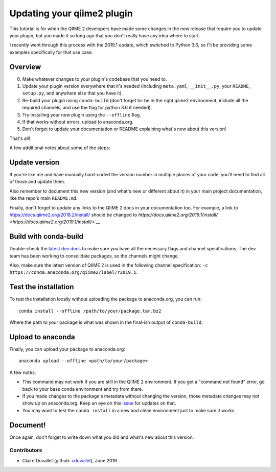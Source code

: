 Updating your qiime2 plugin
############################

This tutorial is for when the QIIME 2 developers have made some changes in the new release that require you to update your plugin, but you made it so long ago that you don't really have any idea where to start.

I recently went through this process with the 2019.1 update, which switched to Python 3.6, so I'll be providing some examples specifically for that use case.

Overview
~~~~~~~~~~~~~~

0. Make whatever changes to your plugin's codebase that you need to.
1. Update your plugin version everywhere that it's needed (including ``meta.yaml``, ``__init__.py``, your ``README``, ``setup.py``, and anywhere else that you have it).
2. Re-build your plugin using ``conda-build`` (don't forget to: be in the right qiime2 environment, include all the required channels, and use the flag for python 3.6 if needed).
3. Try installing your new plugin using the ``--offline`` flag.
4. If that works without errors, upload to anaconda.org.
5. Don't forget to update your documentation or README explaining what's new about this version!

That's all!

A few additional notes about some of the steps:

Update version
~~~~~~~~~~~~~~

If you're like me and have manually hard-coded the version number in multiple places of your code, you'll need to find all of those and update them.

Also remember to document this new version (and what's new or different about it) in your main project documentation, like the repo's main ``README.md``.

Finally, don't forget to update any links to the QIIME 2 docs in your documentation too. For example, a link to `https://docs.qiime2.org/2018.2/install/ <https://docs.qiime2.org/2018.2/install/>`__ should be changed to `https://docs.qiime2.org/2019.1/install/ <https://docs.qiime2.org/2019.1/install/>`__`.

Build with conda-build
~~~~~~~~~~~~~~~~~~~~~~

Double-check the `latest dev docs <https://dev.qiime2.org/latest/publishing/#conda-channels>`__ to make sure you have all the necessary flags and channel specifications. The dev team has been working to consolidate packages, so the channels might change.

Also, make sure the latest version of QIIME 2 is used in the following channel specification: ``-c https://conda.anaconda.org/qiime2/label/r2019.1``.

Test the installation
~~~~~~~~~~~~~~~~~~~~~

To test the installation locally without uploading the package to anaconda.org, you can run:

::

    conda install --offline /path/to/your/package.tar.bz2

Where the path to your package is what was shown in the final-ish output of ``conda-build``.


Upload to anaconda
~~~~~~~~~~~~~~~~~~

Finally, you can upload your package to anaconda.org:

::

    anaconda upload --offline <path/to/your/package>

A few notes:

- This command may not work if you are still in the QIIME 2 environment. If you get a "command not found" error, go back to your base conda environment and try from there.
- If you made changes to the package's metadata without changing the version, those metadata changes may not show up on anaconda.org. Keep an eye on this `issue <https://github.com/conda-forge/conda-forge.github.io/issues/126>`__ for updates on that.
- You may want to test the ``conda install`` in a new and clean environment just to make sure it works.

Document!
~~~~~~~~~

Once again, don't forget to write down what you did and what's new about this version.

Contributors
------------

- Claire Duvallet (github: `cduvallet <https://github.com/cduvallet/>`__), June 2019
